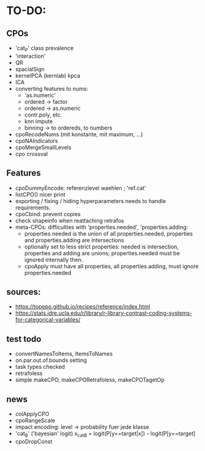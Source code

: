 * TO-DO:
** CPOs
- 'cat_P' class prevalence
- 'interaction'
- QR
- spacialSign
- kernelPCA (kernlab) kpca
- ICA
- converting features to nums:
  - 'as.numeric'
  - ordered -> factor
  - ordered -> as.numeric
  - contr.poly, etc.
  - knn impute
  - binning -> to ordereds, to numbers
- cpoRecodeNums (mit konstante, mit maximum, ...)
- cpoNAIndicators
- cpoMergeSmallLevels
- cpo crossval
** Features
- cpoDummyEncode: referenzlevel waehlen ; 'ref.cat'
- listCPO() nicer print
- exporting / fixing / hiding hyperparameters needs to handle requirements.
- cpoCbind: prevent copies
- check shapeinfo when reattaching retrafos
- meta-CPOs: difficulties with 'properties.needed', 'properties.adding:
  - properties.needed is the union of all properties.needed, properties and properties.adding are intersections
  - optionally set to less strict properties: needed is intersection, properties and adding are unions; properties.needed must be ignored internally then.
  - cpoApply must have all properties, all properties.adding, must ignore properties.needed
** sources:
-  https://topepo.github.io/recipes/reference/index.html
-  https://stats.idre.ucla.edu/r/library/r-library-contrast-coding-systems-for-categorical-variables/
** test todo
- convertNamesToItems, ItemsToNames
- on.par.out.of.bounds setting
- task types checked
- retrafoless
- simple makeCPO, makeCPORetrafoless, makeCPOTagetOp
** news
- colApplyCPO
- cpoRangeScale
- impact encoding: level -> probability fuer jede klasse
- 'cat_B' ('bayesian' logit) x_catB = logit(P[y==target|x]) - logit(P[y==target]
- cpoDropConst
